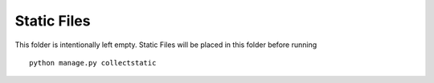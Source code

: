 Static Files
============

This folder is intentionally left empty. Static Files will be placed in this folder before running ::

    python manage.py collectstatic

